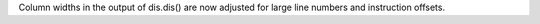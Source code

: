 Column widths in the output of dis.dis() are now adjusted for large line
numbers and instruction offsets.
